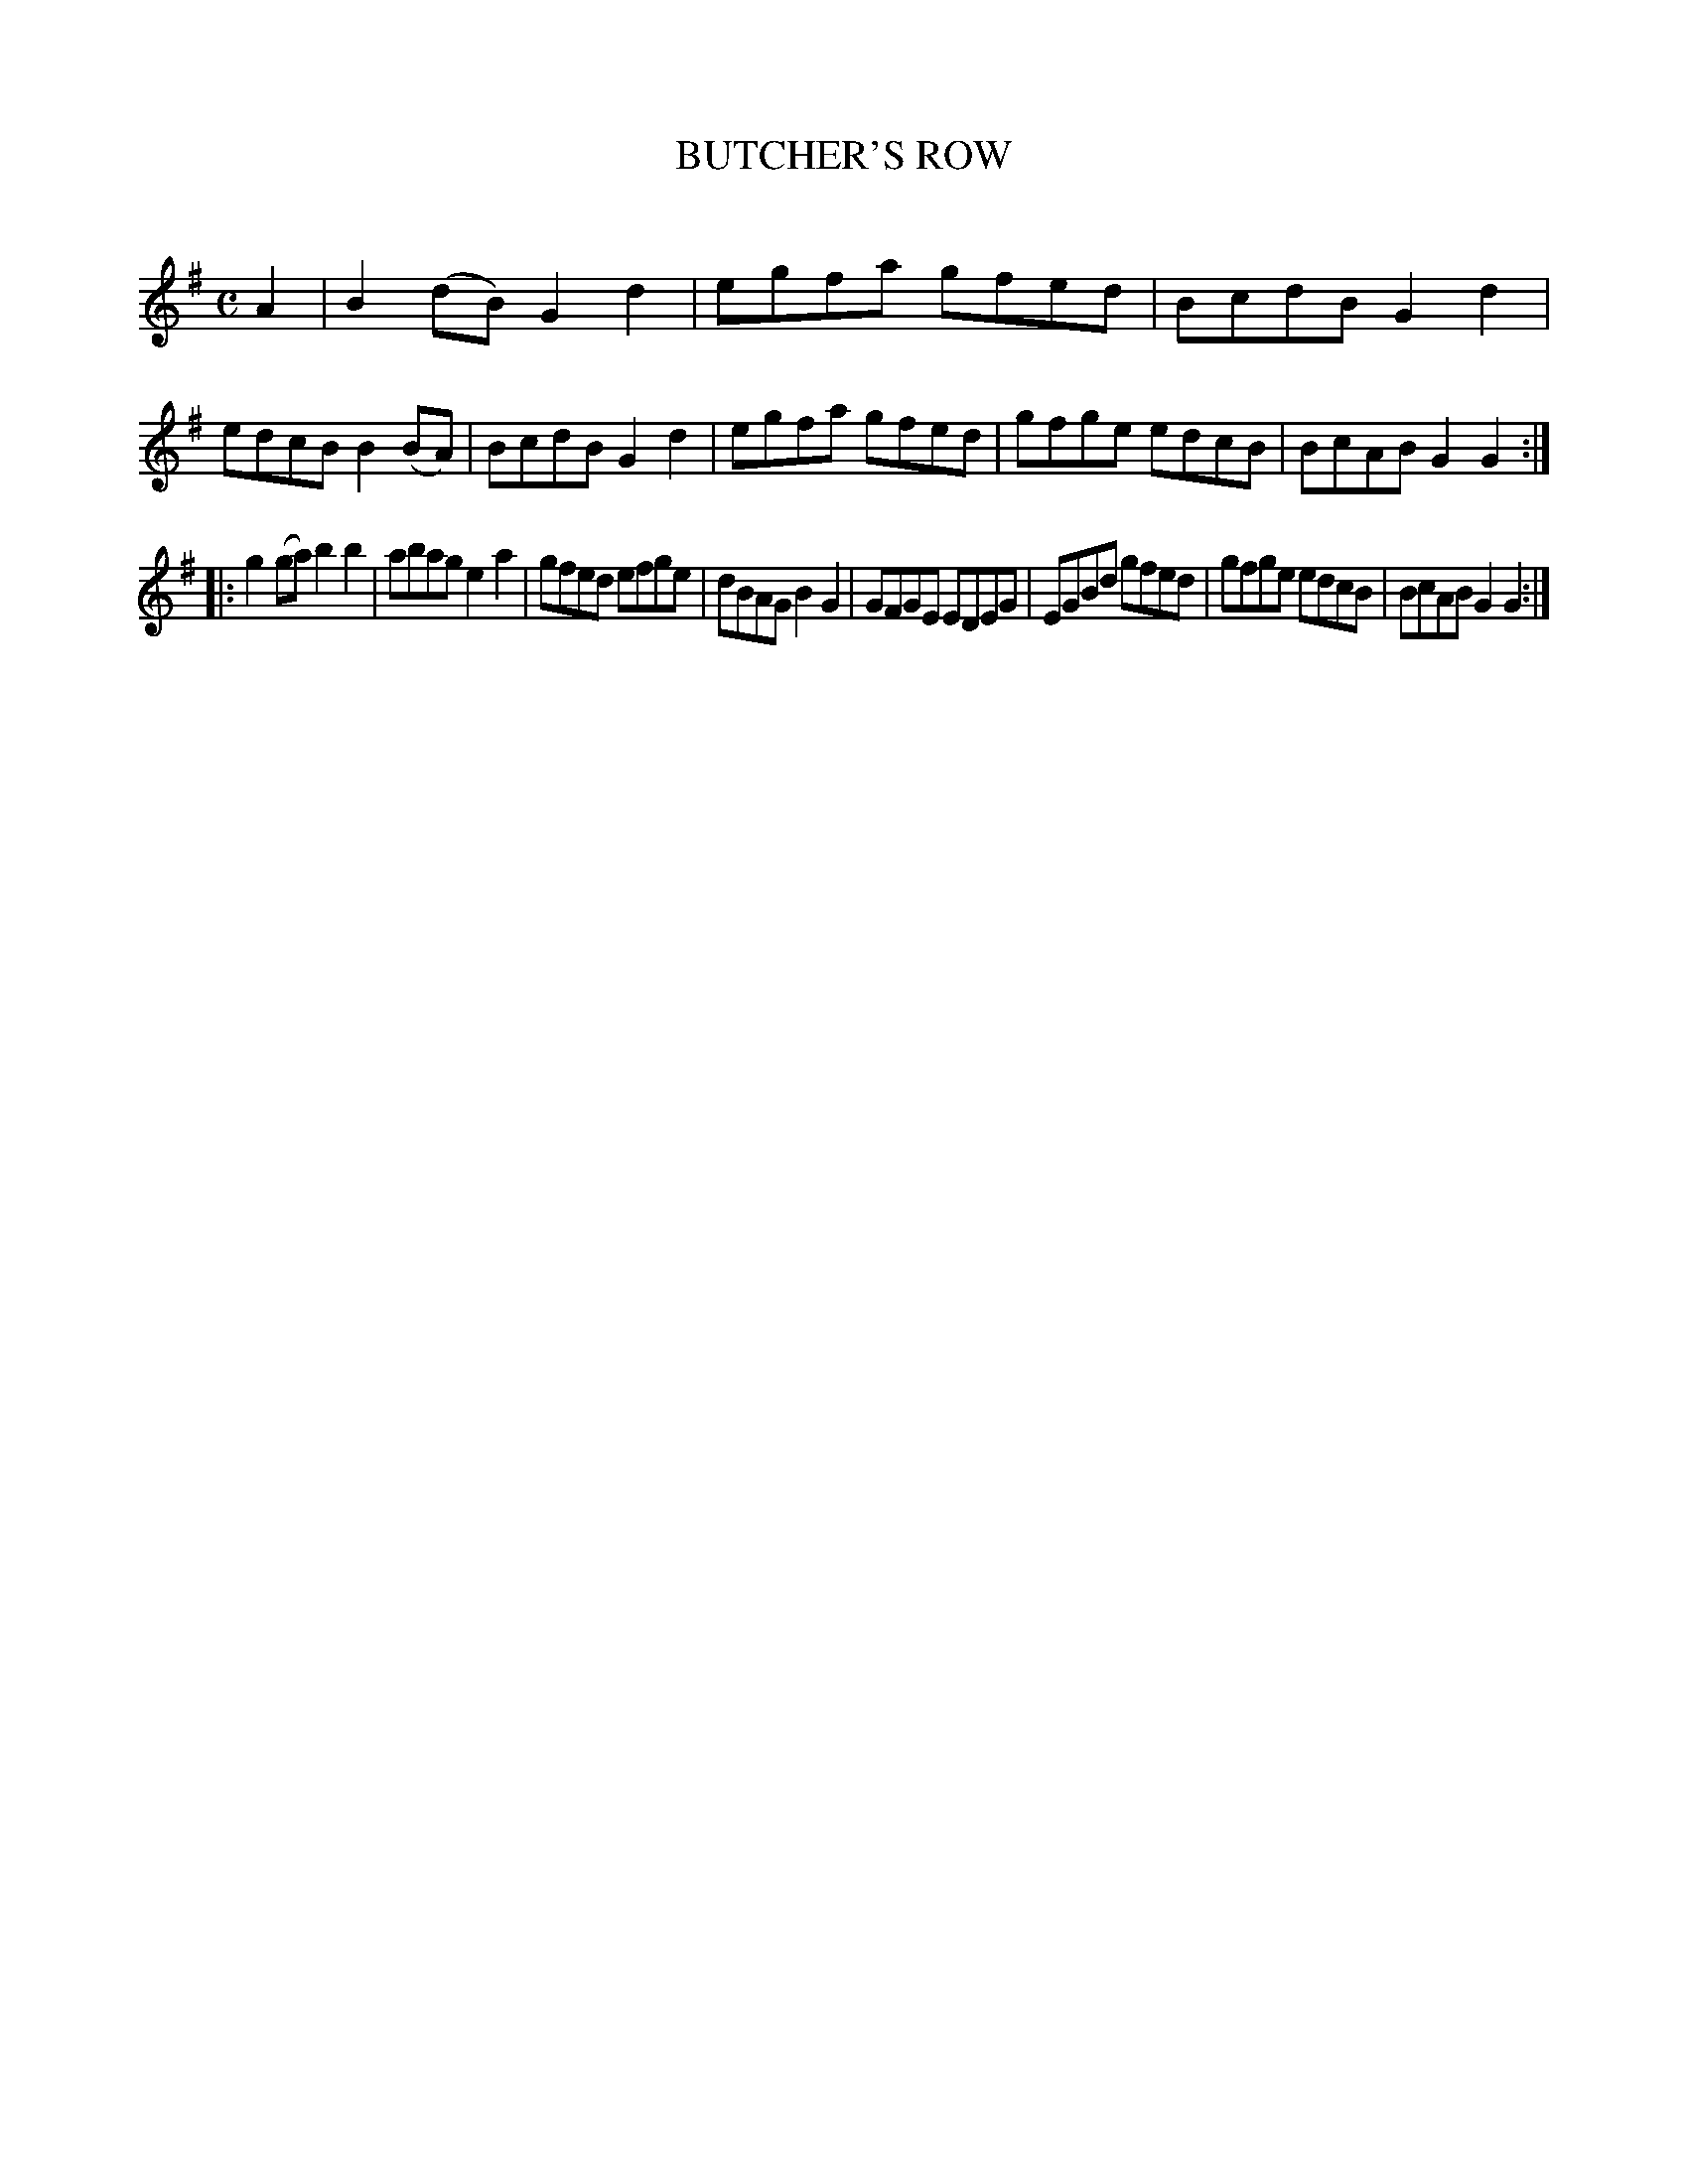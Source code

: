 X: 20751
T: BUTCHER'S ROW
C:
%R: reel
B: Elias Howe "The Musician's Companion" 1843 p.75 #1
S: http://imslp.org/wiki/The_Musician's_Companion_(Howe,_Elias)
Z: 2015 John Chambers <jc:trillian.mit.edu>
M: C
L: 1/8
K: G
% - - - - - - - - - - - - - - - - - - - - - - - - -
A2 |\
B2(dB) G2d2 | egfa gfed | BcdB G2d2 | edcB B2(BA) |\
BcdB G2d2 | egfa gfed | gfge edcB | BcAB G2G2 :|
|:\
g2(ga) b2b2 | abag e2a2 | gfed efge | dBAG B2G2 |\
GFGE EDEG | EGBd gfed | gfge edcB | BcAB G2G2 :|
% - - - - - - - - - - - - - - - - - - - - - - - - -
